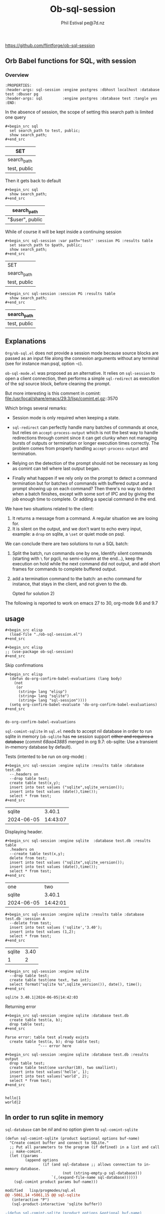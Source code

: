 
#+TITLE: Ob-sql-session
[[https://github.com/flintforge/ob-sql-session/actions][file:https://github.com/flintforge/ob-sql-session/actions/workflows/CI.yml/badge.svg]]
#+author: Phil Estival pe@7d.nz
# date : [2024-05-29 Wed]
#+License: GPL3
https://github.com/flintforge/ob-sql-session

** Orb Babel functions for SQL, with session
*** Overview
:PROPERTIES:
:header-args: sql-session :engine postgres :database test :session PG :results table
:header-args: sql         :engine postgres :database test :tangle yes
:END:

#+begin_example
:PROPERTIES:
:header-args: sql-session :engine postgres :dbhost localhost :database test :dbuser pg
:header-args: sql         :engine postgres :database test :tangle yes
:END:
#+end_example


In the absence of session,
the scope of setting this search path is
limited one query
 #+begin_example
,#+begin_src sql
  set search_path to test, public;
  show search_path;
,#+end_src
#+end_example


| SET          |
|--------------|
| search_path  |
| test, public |

Then it gets back to default
 #+begin_example
,#+begin_src sql
  show search_path;
,#+end_src
#+end_example


| search_path     |
|-----------------|
| "$user", public |


While of course it will be kept inside a continuing session
 #+begin_example
,#+begin_src sql-session :var path="test" :session PG :results table
  set search_path to $path, public;
  show search_path;
,#+end_src
#+end_example


| SET          |
| search_path  |
|--------------|
| test, public |

 #+begin_example
,#+begin_src sql-session :session PG :results table
  show search_path;
,#+end_src
#+end_example


| search_path  |
|--------------|
| test, public |


** Explanations
=Org/ob-sql.el= does not provide a session mode because
source blocks are passed as an input file along the
connexion arguments without any terminal (see for
instance man:psql, option -c).

=ob-sql-mode.el= was proposed as an alternative.  It
relies on =sql-session= to open a client connection, then
performs a simple =sql-redirect= as execution of the sql
source block, before cleaning the prompt.

But more interesting is this comment in comint:
file:/usr/local/share/emacs/29.3/lisp/comint.el.gz::3570

Which brings several remarks:

- Session mode is only required when keeping a state.

- =sql-redirect= can perfectly handle many batches of
  commands at once, but relies on =accept-process-output=
  which is not the best way to handle redirections
  through comint since it can get clunky when not
  managing bursts of outputs or termination or longer
  execution times correctly. The problem comes from
  properly handling =accept-process-output= and
  termination.

- Relying on the detection of the prompt should not be
  necessary as long as comint can tell where last
  output began.

- Finally what happen if we rely only on the prompt to
  detect a command termination but for batches of
  commands with buffered output and a prompt showing up
  on each command? Then there's no way to detect when a
  batch finishes, except with some sort of IPC and by
  giving the job enough time to complete. Or adding a
  special command in the end.

We have two situations related to the client:
1) It returns a message from a command. A regular
   situation we are looing for.
2) It is silent on the output, and we don't want to
   echo every input, example: a =drop= on sqlite, a
   =\set= or quiet mode on psql.

We can conclude there are two solutions to run a SQL
batch:

1) Split the batch, run commands one by one, Identify
   silent commands (starting with =\= for pgcli, no
   semi-column at the end...), keep the execution on
   hold while the next command did not output, and add
   short frames for commands to complete buffered
   output.

2) add a termination command to the batch: an echo
   command for instance, that stays in the client,
   and not given to the db.

   Opted for solution 2)

The following is reported to work on emacs 27 to 30,
org-mode 9.6 and 9.7

** usage

#+begin_example
,#+begin_src elisp
  (load-file "./ob-sql-session.el")
,#+end_src
#+end_example


#+begin_example
,#+begin_src elisp
;; (use-package ob-sql-session)
,#+end_src
#+end_example


Skip confirmations
 #+begin_example
,#+begin_src elisp
  (defun do-org-confirm-babel-evaluations (lang body)
    (not
     (or
      (string= lang "elisp")
      (string= lang "sqlite")
      (string= lang "sql-session"))))
  (setq org-confirm-babel-evaluate 'do-org-confirm-babel-evaluations)
,#+end_src
#+end_example


:
: do-org-confirm-babel-evaluations

=sql-comint-sqlite= in =sql.el= needs to accept nil
database in order to run sqlite in memory (=ob-sqlite=
has +no+ session support +either and requires a database+
(/commit 68aa43885/ merged in org 9.7: ob-sqlite: Use a transient in-memory database by default).

Tests (intented to be run on org-mode) :
#+begin_example
,#+begin_src sql-session :engine sqlite :results table :database test.db
  --.headers on
  --drop table test;
  create table test(x,y);
  insert into test values ("sqlite",sqlite_version());
  insert into test values (date(),time());
  select * from test;
,#+end_src
#+end_example

|     sqlite |   3.40.1 |
| 2024-06-05 | 14:43:07 |

Displaying header.
#+begin_example
,#+begin_src sql-session :engine sqlite  :database test.db :results table
  .headers on
  --create table test(x,y);
  delete from test;
  insert into test values ("sqlite",sqlite_version());
  insert into test values (date(),time());
  select * from test;
,#+end_src
#+end_example

| one        |      two |
| sqlite     |   3.40.1 |
| 2024-06-05 | 14:42:01 |


#+begin_example
,#+begin_src sql-session :engine sqlite :results table :database test.db :session A
  --delete from test;
  insert into test values ('sqlite','3.40');
  insert into test values (1,2);
  select * from test;
,#+end_src
#+end_example

| sqlite | 3.40 |
|      1 |    2 |

#+begin_example
,#+begin_src sql-session :engine sqlite
  --drop table test;
  create table test(one text, two int);
  select format("sqlite %s",sqlite_version()), date(), time();
,#+end_src
#+end_example

: sqlite 3.40.1|2024-06-05|14:42:03

Returning error
#+begin_example
,#+begin_src sql-session :engine sqlite :database test.db
  create table test(a, b);
  drop table test;
,#+end_src
#+end_example

: Parse error: table test already exists
:   create table test(a, b); drop table test;
:                ^--- error here

#+begin_example
,#+begin_src sql-session :engine sqlite :database test.db :results output
  drop table test;
  create table test(one varchar(10), two smallint);
  insert into test values('hello', 1);
  insert into test values('world', 2);
  select * from test;
,#+end_src
#+end_example

:
: hello|1
: world|2

** In order to run sqlite in memory
=sql-database= can be /nil/ and no option given to =sql-comint-sqlite=

#+begin_src elisp
  (defun sql-comint-sqlite (product &optional options buf-name)
    "Create comint buffer and connect to SQLite."
    ;; Put all parameters to the program (if defined) in a list and call
    ;; make-comint.
    (let ((params
           (append options
                   (if (and sql-database ;; allows connection to in-memory database.
                            (not (string-empty-p sql-database)))
                       `(,(expand-file-name sql-database))))))
      (sql-comint product params buf-name)))
#+end_src


#+begin_src patch
modified   lisp/progmodes/sql.el
@@ -5061,14 +5061,15 @@ sql-sqlite
   (interactive "P")
   (sql-product-interactive 'sqlite buffer))

-(defun sql-comint-sqlite (product options &optional buf-name)
+(defun sql-comint-sqlite (product &optional options buf-name)
   "Create comint buffer and connect to SQLite."
   ;; Put all parameters to the program (if defined) in a list and call
   ;; make-comint.
   (let ((params
          (append options
-                 (if (not (string= "" sql-database))
-                     `(,(expand-file-name sql-database))))))
+                 (if (and sql-database
+                         (not (string= "" sql-database)))
+                         `(,(expand-file-name sql-database))))))
     (sql-comint product params buf-name)))

#+end_src


Test it:
#+begin_example
,#+begin_src sql-session :engine sqlite

  create table test(an int, two char);
  SELECT *
    FROM sqlite_schema;
  select format("sqlite %s",sqlite_version()), date(), time();

,#+end_src
#+end_example

:
: table|test|test|2|CREATE TABLE test(an int, two char)
: sqlite 3.40.1|2024-06-05|01:46:55


On a session
#+begin_example
,#+begin_src sql-session :engine sqlite :session A
  create table test(an int, two char);
,#+end_src
#+end_example

#+begin_example
,#+begin_src sql-session :engine sqlite :session A
  select format("sqlite %s",sqlite_version()), date(), time();
,#+end_src
#+end_example


** Test it on postgres
:PROPERTIES:
:header-args: sql-session :engine postgres :database test :results table
:END:

#+begin_example
,#+begin_src sql-session :dbhost ""

  select inet_client_addr(); -- no host=socket, empty result
  select localtime(0);
  select current_date, 'hello world';

,#+end_src
#+end_example

| inet_client_addr |             |
| localtime        |             |
| 17:09:35         |             |
| current_date     | ?column?    |
| 2024-06-05       | hello world |


Session starts
#+begin_example
,#+begin_src sql-session :session A

  select inet_client_addr();
  select localtime(0), current_date;

,#+end_src
#+end_example

| inet_client_addr |              |
| localtime        | current_date |
| 17:10:16         |   2024-06-05 |


Error handling
#+begin_example
,#+begin_src sql-session :session A
  select current_date, 1;
  select err;
  select 'ok';
,#+end_src
#+end_example

| current_date                        | ?column? |
| 2024-06-05                          |        1 |
| ERROR:  column "err" does not exist |          |
| LINE 1: select err;                 |          |
| ^                                   |          |


** Formatting results

We are not relying on the prompts here,
but a termination indicator,
so they may even be set to empty string.
The terminal input remains usable.

#+begin_example
,#+begin_src elisp

  (sql-set-product-feature 'postgres :prompt-regexp "SQL> ")
  (sql-set-product-feature 'postgres :prompt-cont-regexp "")
  (setq sql-postgres-options (list
                              "--set=ON_ERROR_STOP=1"
                              (concat "--set=PROMPT1="
                                      (sql-get-product-feature 'postgres :prompt-regexp ))
                              (concat "--set=PROMPT2="
                                      (sql-get-product-feature 'postgres :prompt-cont-regexp ))
                              "-q"
                              "-P" "pager=off"
                              "-P" "footer=off" ; aligned and border provides tables but adds an extra line
                              "--tuples-only"
                              ))

,#+end_src
#+end_example


#+begin_example
,#+begin_src sql-session :engine postgres :session PG :results table
  --drop table A;
  create table T(x int, y int, z int);
  insert into T values (1,2,3);
  insert into T values (4,5,6);

,#+end_src
#+end_example

| CREATE TABLE |
| INSERT 0 1   |
| INSERT 0 1   |

#+begin_example
,#+begin_src sql-session :engine postgres :session PG :results table
  select * from T;
,#+end_src
#+end_example

| x | y | z |
| 1 | 2 | 3 |
| 4 | 5 | 6 |

** Variables
#+begin_example
,#+begin_src sql-session :engine sqlite :var x="3.0"
  select 1/$x;
,#+end_src
#+end_example

: 0.333333333333333

** Test against large output

#+begin_example
,#+begin_src sql-session :engine postgres :database test
  drop sequence serial;
  Create sequence serial start 1;
  select nextval('serial'),array(select generate_series(0, 200)) from generate_series(0, 250);
,#+end_src
#+end_example

- [X] pass

** TODO >
- [ ] Provide password [[file:/usr/share/emacs/28.2/lisp/env.el.gz::defmacro with-environment-variables][with-environment-variables]]?
- [ ] port number please
- [ ] merge into ob-sql?


** Tests

the ERT tests set could be build from source blocks.
Interactive tests first, then automated, Greatly
simplifying the sequence for different databases and
parameters.

#+begin_example
,#+begin_src elisp :results silent
  (save-window-excursion
  	(find-file "ob-sql-session-tests.el")
    (eval-buffer)
  	(ert :new))
,#+end_src
#+end_example


#+begin_example
,#+begin_src elisp :results silent
  (save-window-excursion
  	(with-current-buffer "ob-sql-session-tests.el"
      (ert t)))
  ,#+end_src
#+end_example


** Tests sqlite
:PROPERTIES:
:header-args: sql-session :engine sqlite :session Tests
:END:

#+begin_example
,#+begin_src sql-session
  .headers off
  create table test(one varchar(10), two int);
,#+end_src
#+end_example


#+begin_example
,#+begin_src elisp
(let ((kill-buffer-query-functions nil))
  (kill-buffer "*SQL: [Tests] sqlite:///nil*"))
,#+end_src
#+end_example


** Publishing an org file on github
Turn code blocks to example

#+name: src->example
#+begin_src elisp
  (save-excursion
  	(replace-regexp "^#\\+RESULTS:\n" "" nil nil nil t)
  	(goto-char (point-max))
  	(replace-regexp "\\(\\#\\+begin_src .*$\\)"
  									"#+begin_example\n,\\1" nil nil nil t)
  	(goto-char (point-max))
  	(replace-regexp "\\(\\#\\+end_src\s*$\\)"
  									",\\1\n#+end_example" nil nil nil t))
#+end_src

or vice-versa
#+name: example->src
#+begin_src elisp

  (save-excursion
  	(replace-regexp "#\\+begin_example\n\\(,#\\+begin_src .*$\\)"
  									"\\1" nil nil nil t)
  	(goto-char (point-max))
  	(replace-regexp "\\(,#\\+end_src\s*\n\\)#\\+end_example"
  									"\\1" nil nil nil t))
									#+end_src


#+call: src->example()
#+call: example->src()
